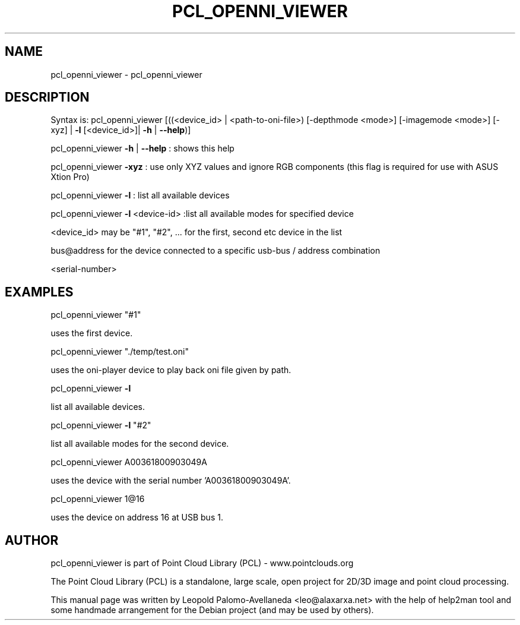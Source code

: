 .\" DO NOT MODIFY THIS FILE!  It was generated by help2man 1.40.10.
.TH PCL_OPENNI_VIEWER "1" "May 2014" "pcl_openni_viewer 1.7.1" "User Commands"
.SH NAME
pcl_openni_viewer \- pcl_openni_viewer
.SH DESCRIPTION

Syntax is: pcl_openni_viewer [((<device_id> | <path\-to\-oni\-file>) [\-depthmode <mode>] [\-imagemode <mode>] [\-xyz] | \fB\-l\fR [<device_id>]| \fB\-h\fR | \fB\-\-help\fR)]


pcl_openni_viewer \fB\-h\fR | \fB\-\-help\fR : shows this help

pcl_openni_viewer \fB\-xyz\fR : use only XYZ values and ignore RGB components (this flag is required for use with ASUS Xtion Pro)

pcl_openni_viewer \fB\-l\fR : list all available devices

pcl_openni_viewer \fB\-l\fR <device\-id> :list all available modes for specified device

 <device_id> may be "#1", "#2", ... for the first, second etc device in the list

bus@address for the device connected to a specific usb\-bus / address combination

<serial\-number>


.SH EXAMPLES

pcl_openni_viewer "#1"

  uses the first device.

pcl_openni_viewer  "./temp/test.oni"

  uses the oni\-player device to play back oni file given by path.

pcl_openni_viewer \fB\-l\fR

  list all available devices.

pcl_openni_viewer \fB\-l\fR "#2"

  list all available modes for the second device.

pcl_openni_viewer A00361800903049A

  uses the device with the serial number 'A00361800903049A'.

pcl_openni_viewer 1@16

  uses the device on address 16 at USB bus 1.
.SH AUTHOR
pcl_openni_viewer is part of Point Cloud Library (PCL) - www.pointclouds.org

The Point Cloud Library (PCL) is a standalone, large scale, open project for 2D/3D
image and point cloud processing.
.PP
This manual page was written by Leopold Palomo-Avellaneda <leo@alaxarxa.net> with
the help of help2man tool and some handmade arrangement for the Debian project
(and may be used by others).

